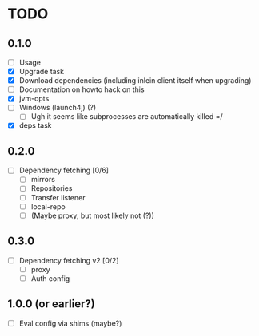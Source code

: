 * TODO

** 0.1.0

- [ ] Usage
- [X] Upgrade task
- [X] Download dependencies (including inlein client itself when upgrading)
- [ ] Documentation on howto hack on this
- [X] jvm-opts
- [ ] Windows (launch4j) (?)
  - [ ] Ugh it seems like subprocesses are automatically killed =/
- [X] deps task

** 0.2.0

- [ ] Dependency fetching [0/6]
  - [ ] mirrors
  - [ ] Repositories
  - [ ] Transfer listener
  - [ ] local-repo
  - [ ] (Maybe proxy, but most likely not (?))

** 0.3.0

- [ ] Dependency fetching v2 [0/2]
  - [ ] proxy
  - [ ] Auth config

** 1.0.0 (or earlier?)

- [ ] Eval config via shims (maybe?)
